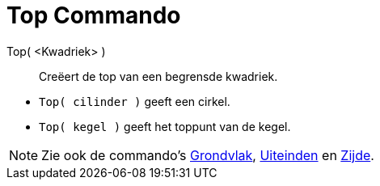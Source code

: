 = Top Commando
:page-en: commands/Top_Command
ifdef::env-github[:imagesdir: /nl/modules/ROOT/assets/images]

Top( <Kwadriek> )::
  Creëert de top van een begrensde kwadriek.

[EXAMPLE]
====

* `++Top( cilinder )++` geeft een cirkel.
* `++Top( kegel )++` geeft het toppunt van de kegel.

====

[NOTE]
====

Zie ook de commando's xref:/commands/Grondvlak.adoc[Grondvlak], xref:/commands/Uiteinden.adoc[Uiteinden] en
xref:/commands/Zijde.adoc[Zijde].

====
